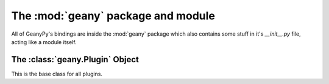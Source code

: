The :mod:`geany` package and module
***********************************

.. module:: geany

All of GeanyPy's bindings are inside the :mod:`geany` package which also
contains some stuff in it's `__init__.py` file, acting like a
module itself.


.. data:: app

    An instance of :class:`app.App` to store application information.

.. data:: main_widgets

    An instance of :class:`mainwidgets.MainWidgets` to provide access to
    Geany's important GTK+ widgets.

.. data:: editor_prefs

    An instance of :class:`editorprefs.EditorPrefs` to provide access to
    the default preferences used when creating a new editor window.

.. data:: file_prefs

    An instance of :class:`fileprefs.FilePrefs` to provide access to the
    file and IO related settings used by Geany.

.. data:: signals

    An instance of :class:`signalmanager.SignalManager` which manages the
    connection, disconnection, and emission of Geany's signals.  You can
    use this as follows::

        geany.signals.connect('document-open', some_callback_function)

.. function:: is_realized()

    This function, which is actually in the :mod:`geany.main` module will tell
    you if Geany's main window is realized (shown).

.. function:: locale_init()

    Again, from the :mod:`geany.main` module, this will initialize the `gettext`
    translation system.

.. function:: reload_configuration()

    Also from the :mod:`geany.main` module, this function will cause Geany to
    reload most if it's configuration files without restarting.

    Currently the following files are reloaded:

        * all template files
        * new file templates
        * the New (with template) menus will be updated
        * Snippets (snippets.conf)
        * filetype extensions (filetype_extensions.conf)
        * `settings` and `build_settings` sections of the filetype definition files.

    Plugins may call this function if they changed any of these files (e.g. a
    configuration file editor plugin).

The :class:`geany.Plugin` Object
================================

.. class:: geany.Plugin

    This is the base class for all plugins.
